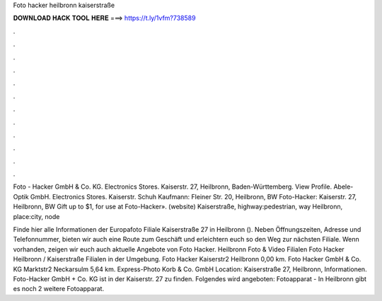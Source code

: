 Foto hacker heilbronn kaiserstraße



𝐃𝐎𝐖𝐍𝐋𝐎𝐀𝐃 𝐇𝐀𝐂𝐊 𝐓𝐎𝐎𝐋 𝐇𝐄𝐑𝐄 ===> https://t.ly/1vfm?738589



.



.



.



.



.



.



.



.



.



.



.



.

Foto - Hacker GmbH & Co. KG. Electronics Stores. Kaiserstr. 27, Heilbronn, Baden-Württemberg. View Profile. Abele-Optik GmbH. Electronics Stores. Kaiserstr. Schuh Kaufmann: Fleiner Str. 20, Heilbronn, BW Foto-Hacker: Kaiserstr. 27, Heilbronn, BW Gift up to $1, for use at Foto-Hacker».  (website) Kaiserstraße, highway:pedestrian, way Heilbronn, place:city, node 

Finde hier alle Informationen der Europafoto Filiale Kaiserstraße 27 in Heilbronn (). Neben Öffnungszeiten, Adresse und Telefonnummer, bieten wir auch eine Route zum Geschäft und erleichtern euch so den Weg zur nächsten Filiale. Wenn vorhanden, zeigen wir euch auch aktuelle Angebote von Foto Hacker. Heilbronn Foto & Video Filialen Foto Hacker Heilbronn / Kaiserstraße Filialen in der Umgebung. Foto Hacker Kaiserstr2 Heilbronn 0,00 km. Foto Hacker GmbH & Co. KG Marktstr2 Neckarsulm 5,64 km. Express-Photo Korb & Co. GmbH Location: Kaiserstraße 27, Heilbronn,  Informationen. Foto-Hacker GmbH + Co. KG ist in der Kaiserstr. 27 zu finden. Folgendes wird angeboten: Fotoapparat - In Heilbronn gibt es noch 2 weitere Fotoapparat.
